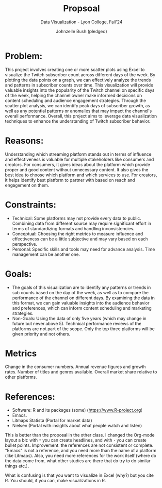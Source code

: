 #+TITLE: Propsoal
#+AUTHOR: Johnzelle Bush (pledged)
#+SUBTITLE: Data Visualization - Lyon College, Fall'24
#+STARTUP: overview hideblocks indent
#+PROPERTY: header-args:C :main yes :includes <stdio.h> :results output
 
* Problem:
This project involves creating one or more scatter plots using Excel
to visualize the Twitch subscriber count across different days of the
week. By plotting the data points on a graph, we can effectively
analyze the trends and patterns in subscriber counts over time. This
visualization will provide valuable insights into the popularity of
the Twitch channel on specific days of the week, helping the channel
owner make informed decisions on content scheduling and audience
engagement strategies. Through the scatter plot analysis, we can
identify peak days of subscriber growth, as well as any potential
patterns or anomalies that may impact the channel's overall
performance. Overall, this project aims to leverage data visualization
techniques to enhance the understanding of Twitch subscriber behavior.

* Reasons:
Understanding which streaming platform stands out in terms of
influence and effectiveness is valuable for multiple stakeholders like
consumers and creators. For consumers, it gives ideas about the
platform which provide proper and good content without unnecessary
content. It also gives the best idea to choose which platform and
which services to use. For creators, it helps identify best platform
to partner with based on reach and engagement on them.

* Constraints:
- Technical: Some platforms may not provide every data to
  public. Combining data from different source may require significant
  effort in terms of standardizing formats and handling
  inconsistencies.
- Conceptual: Choosing the right metrics to measure influence and
  effectiveness can be a little subjective and may vary based on each
  perspective.
- Personal: Specific skills and tools may need for advance
  analysis. Time management can be another one.

* Goals:
- The goals of this visualization are to identify any patterns or
  trends in sub counts based on the day of the week, as well as to
  compare the performance of the channel on different days. By
  examining the data in this format, we can gain valuable insights
  into the audience behavior and preferences, which can inform content
  scheduling and marketing strategies.
- Non-Goals: Using the data of only five years (which may change in
  future but never above 5).  Technical performance reviews of the
  platforms are not part of the scope.  Only the top three platforms
  will be given priority and not others.

* Metrics
Change in the consumer numbers.
Annual revenue figures and growth rates.
Number of titles and genres available.
Overall market share relative to other platforms.

* References:

- Software: R and its packages (some) (https://www.R-project.org)
- Emacs.
- Litmaps Statista (Portal for market data)
- Nielsen (Portal with insights about what people watch and listen)

#+begin_notes
This is better than the proposal in the other class. I changed the
Org-mode layout a bit: with =*= you can create headlines, and with =-= you
can create bullet points. Improvement: the references are not
consistent or complete. "Emacs" is not a reference, and you need more
than the name of a platform (like Litmaps). Also, you need more
references for the work itself (where do the data come from, what
other studies are there that do try to do similar things etc.).

What is confusing is that you want to visualize in Excel (why?) but
you cite R. You should, if you can, make visualizations in R.
#+end_notes  
